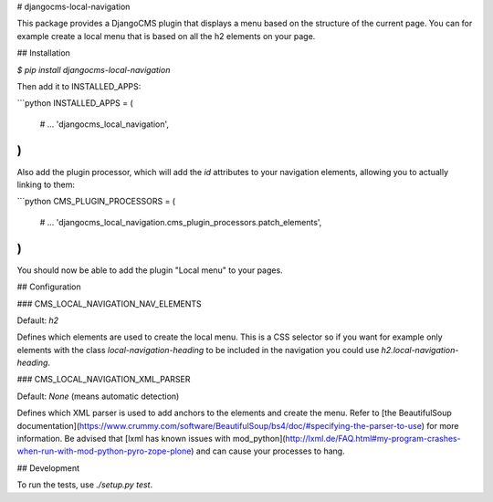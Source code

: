 # djangocms-local-navigation

This package provides a DjangoCMS plugin that displays a menu based on the
structure of the current page. You can for example create a local menu that is
based on all the h2 elements on your page.

## Installation

`$ pip install djangocms-local-navigation`

Then add it to INSTALLED_APPS:

```python
INSTALLED_APPS = (
    # ...
    'djangocms_local_navigation',
)
```

Also add the plugin processor, which will add the `id` attributes to your
navigation elements, allowing you to actually linking to them:

```python
CMS_PLUGIN_PROCESSORS = (
    # ...
    'djangocms_local_navigation.cms_plugin_processors.patch_elements',
)
```

You should now be able to add the plugin "Local menu" to your pages.

## Configuration

### CMS_LOCAL_NAVIGATION_NAV_ELEMENTS

Default: `h2`

Defines which elements are used to create the local menu. This is a CSS
selector so if you want for example only elements with the class
`local-navigation-heading` to be included in the navigation you could use
`h2.local-navigation-heading`.

### CMS_LOCAL_NAVIGATION_XML_PARSER

Default: `None` (means automatic detection)

Defines which XML parser is used to add anchors to the elements and create the
menu. Refer to [the BeautifulSoup documentation](https://www.crummy.com/software/BeautifulSoup/bs4/doc/#specifying-the-parser-to-use)
for more information. Be advised that [lxml has known issues with
mod_python](http://lxml.de/FAQ.html#my-program-crashes-when-run-with-mod-python-pyro-zope-plone)
and can cause your processes to hang.

## Development

To run the tests, use `./setup.py test`.



